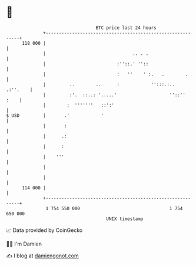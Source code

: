 * 👋

#+begin_example
                                     BTC price last 24 hours                    
                 +------------------------------------------------------------+ 
         118 000 |                                                            | 
                 |                                 .. . .                     | 
                 |                           :''::.' ''::                     | 
                 |                           :   ''    ' :.   .        .      | 
                 |         ..        ..      :            '':::.:..  .:''.    | 
                 |         :'.  ::..: '.....'                    ''::''  :    | 
                 |        :  '''''''   ::':'                                  | 
   $ USD         |       .'            '                                      | 
                 |       :                                                    | 
                 |      .:                                                    | 
                 |      :                                                     | 
                 |    '''                                                     | 
                 |                                                            | 
                 |                                                            | 
         114 000 |                                                            | 
                 +------------------------------------------------------------+ 
                  1 754 550 000                                  1 754 650 000  
                                         UNIX timestamp                         
#+end_example
📈 Data provided by CoinGecko

🧑‍💻 I'm Damien

✍️ I blog at [[https://www.damiengonot.com][damiengonot.com]]
